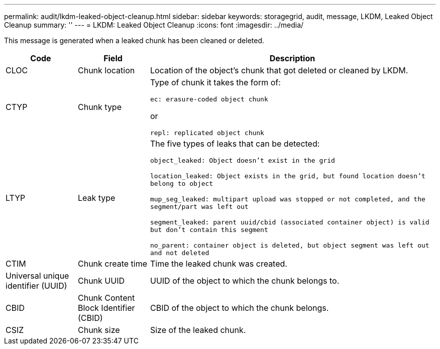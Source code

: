 ---
permalink: audit/lkdm-leaked-object-cleanup.html
sidebar: sidebar
keywords: storagegrid, audit, message, LKDM, Leaked Object Cleanup
summary: ''
---
= LKDM: Leaked Object Cleanup
:icons: font
:imagesdir: ../media/

[.lead]
This message is generated when a leaked chunk has been cleaned or deleted. 

[cols="1a,1a,4a" options="header"]
|===
| Code| Field| Description
a|
CLOC
a|
Chunk location
a|
Location of the object's chunk that got deleted or cleaned by LKDM.
a|
CTYP
a|
Chunk type
a|
Type of chunk it takes the form of:

`ec: erasure-coded object chunk` 

or 

`repl: replicated object chunk`
a|
LTYP
a|
Leak type
a|
The five types of leaks that can be detected:

`object_leaked: Object doesn’t exist in the grid`

`location_leaked: Object exists in the grid, but found location doesn’t belong to object`

`mup_seg_leaked: multipart upload was stopped or not completed, and the segment/part was left out`

`segment_leaked: parent uuid/cbid (associated container object) is valid but don't contain this segment`

`no_parent: container object is deleted, but object segment was left out and not deleted`
a|
CTIM
a| 
Chunk create time
a|
Time the leaked chunk was created.
a|
Universal unique identifier (UUID)
a|
Chunk UUID
a|
UUID of the object to which the chunk belongs to.
a|
CBID
a|
Chunk Content Block Identifier (CBID)
a|
CBID of the object to which the chunk belongs.
a|
CSIZ
a|
Chunk size
a|
Size of the leaked chunk.
|===
//2024-06-04, SGRIDOC-64
